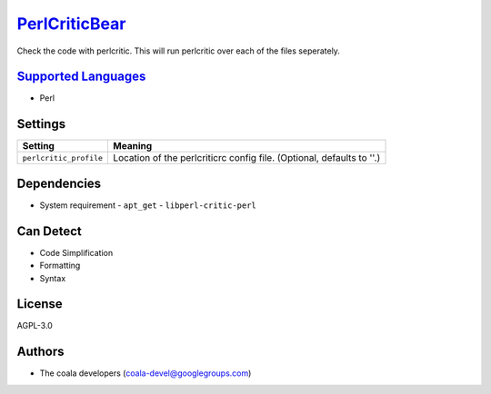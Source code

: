`PerlCriticBear <https://github.com/coala/coala-bears/tree/master/bears/perl/PerlCriticBear.py>`_
=================================================================================================

Check the code with perlcritic. This will run perlcritic over
each of the files seperately.

`Supported Languages <../README.rst>`_
--------------------------------------

* Perl

Settings
--------

+-------------------------+------------------------------------------------------+
| Setting                 |  Meaning                                             |
+=========================+======================================================+
|                         |                                                      |
| ``perlcritic_profile``  | Location of the perlcriticrc config file. (Optional, |
|                         | defaults to ''.)                                     |
|                         |                                                      |
+-------------------------+------------------------------------------------------+


Dependencies
------------

* System requirement
  - ``apt_get`` - ``libperl-critic-perl``


Can Detect
----------

* Code Simplification
* Formatting
* Syntax

License
-------

AGPL-3.0

Authors
-------

* The coala developers (coala-devel@googlegroups.com)

